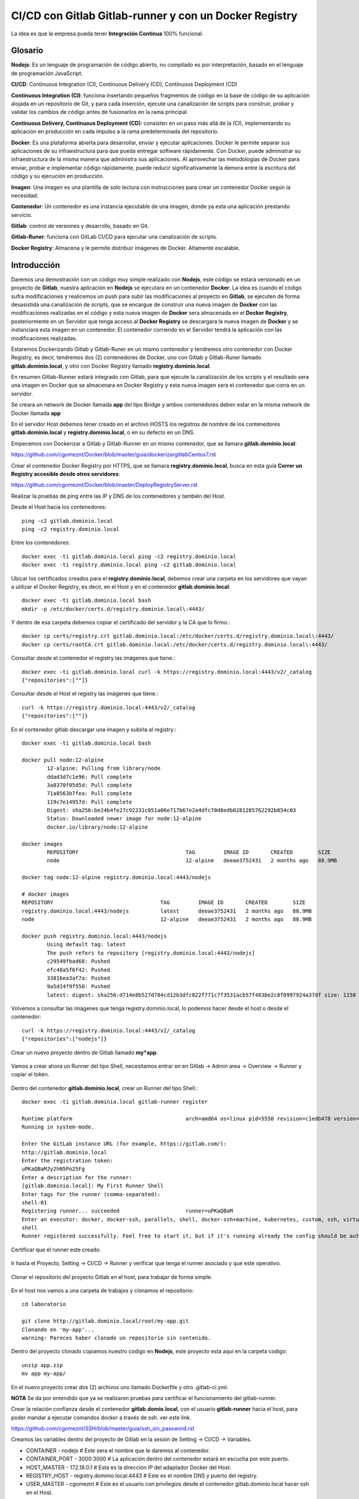 

CI/CD con Gitlab Gitlab-runner y con un Docker Registry
=============================================

La idea es que la empresa pueda tener **Integración Continua** 100% funcional. 

Glosario
++++++++

**Nodejs**: Es un lenguaje de programación de código abierto, no compilado es por interpretación, basado en el lenguaje de programación JavaScript.

**CI/CD**: Continuous Integration (CI), Continuous Delivery (CD), Continuous Deployment (CD)

**Continuous Integration (CI)**: funciona insertando pequeños fragmentos de código en la base de código de su aplicación alojada en un repositorio de Git, y para cada inserción, ejecute una canalización de scripts para construir, probar y validar los cambios de código antes de fusionarlos en la rama principal.

**Continuous Delivery, Continuous Deployment (CD)**: consisten en un paso más allá de la (CI), implementando su aplicación en producción en cada impulso a la rama predeterminada del repositorio.

**Docker**: Es una plataforma abierta para desarrollar, enviar y ejecutar aplicaciones. Docker le permite separar sus aplicaciones de su infraestructura para que pueda entregar software rápidamente. Con Docker, puede administrar su infraestructura de la misma manera que administra sus aplicaciones. Al aprovechar las metodologías de Docker para enviar, probar e implementar código rápidamente, puede reducir significativamente la demora entre la escritura del código y su ejecución en producción.

**Imagen**: Una imagen es una plantilla de solo lectura con instrucciones para crear un contenedor Docker según la necesidad.

**Contenedor**: Un contenedor es una instancia ejecutable de una imagen, donde ya esta una aplicación prestando servicio.

**Gitlab**: control de versiones y desarrollo, basado en Git.

**Gitlab-Runer**: funciona con GitLab CI/CD para ejecutar una canalización de scripts.

**Docker Registry**: Almacena y le permite distribuir imágenes de Docker. Altamente escalable.

Introducción
++++++++++++++

Daremos una demostración con un código muy simple realizado con **Nodejs**, este código se estará versionado en un proyecto de **Gitlab**, nuestra aplicación en **Nodejs** se ejecutara en un contenedor **Docker**. La idea es cuando el código sufra modificaciones y realicemos un push para subir las modificaciones al proyecto en **Gitlab**, se ejecuten de forma desasistida una canalización de scripts, que se encargue de construir una nueva imagen de **Docker** con las modificaciones realizadas en el código y esta nueva imagen de **Docker** sera almacenada en el **Docker Registry**, posteriormente en un Servidor que tenga acceso al **Docker Registry** se descargara la nueva imagen de **Docker** y se instanciara esta imagen en un contenedor. El contenedor corriendo en el Servidor tendrá la aplicación con las modificaciones realizadas.



Estaremos Dockerizando Gitlab y Gitlab-Runer en un mismo contenedor y tendremos otro contenedor con Docker Registry, es decir, tendremos dos (2) contenedores de Docker, uno con Gitlab y Gitlab-Runer llamado **gitlab.dominio.local**, y otro con Docker Registry llamado **registry.dominio.local**.

En resumen Gitlab-Runner estará integrado con Gitlab, para que ejecute la canalización de los scripts y el resultado sera una imagen en Docker que se almacenara en Docker Registry y esta nueva imagen sera el contenedor que corra en un servidor.

Se creara un network de Docker llamada **app** del tipo Bridge y ambos contenedores deben estar en la misma network de Docker llamada **app**

En el servidor Host debemos tener creado en el archivo HOSTS los registros de nombre de los contenedores **gitlab.dominio.local** y **registry.dominio.local**, o en su defecto en un DNS.

Empecemos con Dockerizar a Gitlab y Gitlab-Runner en un mismo contenedor, que se llamara **gitlab.dominio.local**:

https://github.com/cgomeznt/Docker/blob/master/guia/dockerizargitlabCentos7.rst


Crear el contenedor Docker Registry por HTTPS, que se llamara **registry.dominio.local**, busca en esta guía **Correr un Registry accesible desde otros servidores**:

https://github.com/cgomeznt/Docker/blob/master/DeployRegistryServer.rst

Realizar la pruebas de ping entre las IP y DNS de los contenedores y también del Host.

Desde el Host hacia los contenedores::

	ping -c2 gitlab.dominio.local
	ping -c2 registry.dominio.local

Entre los contenedores::

	docker exec -ti gitlab.dominio.local ping -c2 registry.dominio.local
	docker exec -ti registry.dominio.local ping -c2 gitlab.dominio.local

Ubicar los certificados creados para el **registry.dominio.local**, debemos crear una carpeta en los servidores que vayan a utilizar el Docker Registry, es decir, en el Host y en el contenedor **gitlab.dominio.local**::

	docker exec -ti gitlab.dominio.local bash
	mkdir -p /etc/docker/certs.d/registry.dominio.local\:4443/

Y dentro de esa carpeta debemos copiar el certificado del servidor y la CA que lo firmo.::

	docker cp certs/registry.crt gitlab.dominio.local:/etc/docker/certs.d/registry.dominio.local\:4443/
	docker cp certs/rootCA.crt gitlab.dominio.local:/etc/docker/certs.d/registry.dominio.local\:4443/

Consultar desde el contenedor el registry las imágenes que tiene.::

	docker exec -ti gitlab.dominio.local curl -k https://registry.dominio.local:4443/v2/_catalog
	{"repositories":[""]}

Consultar desde el Host el registry las imágenes que tiene.::

	curl -k https://registry.dominio.local:4443/v2/_catalog
	{"repositories":[""]}

En el contenedor gitlab descargar una imagen y subirla al registry.::

	docker exec -ti gitlab.dominio.local bash

	docker pull node:12-alpine 
		12-alpine: Pulling from library/node
		ddad3d7c1e96: Pull complete 
		3a8370f05d5d: Pull complete 
		71a8563b7fea: Pull complete 
		119c7e14957d: Pull complete 
		Digest: sha256:be24b4fe27c92231c051a06e717b67e2a4dfc70d8edb0281285762292b854c03
		Status: Downloaded newer image for node:12-alpine
		docker.io/library/node:12-alpine

	docker images
		REPOSITORY                                  TAG         IMAGE ID       CREATED        SIZE
		node                                        12-alpine   deeae3752431   2 months ago   88.9MB

	docker tag node:12-alpine registry.dominio.local:4443/nodejs

	# docker images
	REPOSITORY                                  TAG         IMAGE ID       CREATED        SIZE
	registry.dominio.local:4443/nodejs          latest      deeae3752431   2 months ago   88.9MB
	node                                        12-alpine   deeae3752431   2 months ago   88.9MB

	docker push registry.dominio.local:4443/nodejs
		Using default tag: latest
		The push refers to repository [registry.dominio.local:4443/nodejs]
		c29549fbad68: Pushed 
		efc48a5f6f42: Pushed 
		33816ea3af7a: Pushed 
		9a5d14f9f550: Pushed 
		latest: digest: sha256:d714e8b527d784cd12b3dfc022f771c7f3531acb57f483be2c8f0997924a37df size: 1158

Volvemos a consultar las imágenes que tenga registry.dominio.local, lo podemos hacer desde el host o desde el contenedor::

	curl -k https://registry.dominio.local:4443/v2/_catalog
	{"repositories":["nodejs"]}


Crear un nuevo proyecto dentro de Gitlab llamado **my*app**.

.. figure:: ../images/cicd/01.png

Vamos a crear ahora un Runner del tipo Shell, necesitamos entrar en en Gitlab -> Admin area -> Overview -> Runner y copiar el token.

.. figure:: ../images/cicd/02.png

Dentro del contenedor **gitlab.dominio.local**, crear un Runner del tipo Shell.::

	docker exec -ti gitlab.dominio.local gitlab-runner register

	Runtime platform                                    arch=amd64 os=linux pid=5550 revision=c1edb478 version=14.0.1
	Running in system-mode.                            
		                                           
	Enter the GitLab instance URL (for example, https://gitlab.com/):
	http://gitlab.dominio.local
	Enter the registration token:
	uPKaQBaMJy2hN5Po25Fg
	Enter a description for the runner:
	[gitlab.dominio.local]: My First Runner Shell
	Enter tags for the runner (comma-separated):
	shell-01
	Registering runner... succeeded                     runner=uPKaQBaM
	Enter an executor: docker, docker-ssh, parallels, shell, docker-ssh+machine, kubernetes, custom, ssh, virtualbox, docker+machine:
	shell
	Runner registered successfully. Feel free to start it, but if it's running already the config should be automatically reloaded! 


Certificar que el runner este creado.

.. figure:: ../images/cicd/03.png

Ir hasta el Proyecto, Setting -> CI/CD -> Runner y verificar que tenga el runner asociado y que este operativo.

.. figure:: ../images/cicd/04.png

Clonar el repositorio del proyecto Gitlab en el host, para trabajar de forma simple.

.. figure:: ../images/cicd/05.png

En el host nos vamos a una carpeta de trabajos y clonamos el repositorio::

	cd laboratorio

	git clone http://gitlab.dominio.local/root/my-app.git
	Clonando en 'my-app'...
	warning: Pareces haber clonado un repositorio sin contenido.

Dentro del proyecto clonado copiamos nuestro codigo en **Nodejs**, este proyecto esta aquí en la carpeta codigo::

	unzip app.zip
	mv app my-app/

En el nuevo proyecto crear dos (2) archivos uno llamado Dockerfile y otro .gitlab-ci.yml.

**NOTA** Se da por entendido que ya se realizaron pruebas para certificar el funcionamiento del gitlab-runner.

Crear la relación confianza desde el contenedor **gitlab.domio.local**, con el usuario **gitlab-runner** hacia el host, para poder mandar a ejecutar comandos docker a través de ssh. ver este link.

https://github.com/cgomeznt/SSH/blob/master/guia/ssh_sin_password.rst

Creamos las variables dentro del proyecto de Gitlab en la sesión de Setting -> CI/CD -> Variables.

* CONTAINER - nodejs	# Este sera el nombre que le daremos al contenedor.

* CONTAINER_PORT - 3000:3000	# La aplicación dentro del contenedor estará en escucha por este puerto.

* HOST_MASTER - 172.18.0.1	# Esta es la dirección IP del adaptador Docker del Host.

* REGISTRY_HOST - registry.dominio.local:4443	# Este es el nombre DNS y puerto del registry.

* USER_MASTER - cgomeznt	# Este es el usuario con privilegios desde el contenedor gitlab.dominio.local hacer ssh en el Host.


.. figure:: ../images/cicd/06.png

Crear el Dockerfile en la raíz del proyecto::

	vi Dockerfile

	# FROM node:12-alpine 
	FROM registry.dominio.local:4443/nodejs
	MAINTAINER Carlos Gomez G cgomeznt@gmail.com
	RUN apk add --no-cache python g++ make
	WORKDIR /app
	COPY app/. . 
	RUN yarn install --production
	CMD ["node", "src/index.js"]

Crear el .gitlab-ci-yml en la raíz del proyecto::

	stages:
	  - test
	  - deploy

	Test:
	  stage: test
	  tags:
	  - shell-01
	  script:
	    - echo "write your test here...!!!"
	    - echo $CONTAINER
	    - echo "$CI_COMMIT_SHORT_SHA - $REGISTRY_HOST/$CI_COMMIT_SHORT_SHA - $CI_COMMIT_SHORT_SHA"
	    - docker build -t $CI_COMMIT_SHORT_SHA .
	    - docker image tag $CI_COMMIT_SHORT_SHA $REGISTRY_HOST/$CI_COMMIT_SHORT_SHA
	    - docker push $REGISTRY_HOST/$CI_COMMIT_SHORT_SHA

	Deploy:
	  only:
	    refs:
	      - master
	  stage: deploy
	  tags:
	    - shell-01
	  script:
	    - touch /tmp/prueba.txt
	    - ssh $USER_MASTER@$MASTER_HOST -p 222 docker rm -f $CONTAINER
	    - ssh $USER_MASTER@$MASTER_HOST -p 222 docker run -dti --name $CONTAINER -p $CONTAINER_PORT $REGISTRY_HOST/$CI_COMMIT_SHORT_SHA
	  # except: ['master']  #Indica en las ramas en las que no se ejecutara esta actividad 
	  # except: ['develop'] #Indica en las ramas en las que no se ejecutara esta actividad 


Agregamos todos los cambios, hacemos el commit y el push::

	git add * && git commit -m "My Commit" && git push
	git add .gitlab-ci.yml && git commit -m "My Commit" && git push

Nos vamos al proyecto y en CI/CD veremos que se activo un pipeline gracias al Runner Shell.

Vemos como primero esta en **pending**

.. figure:: ../images/cicd/07.png

Vemos como pasa a **running**

.. figure:: ../images/cicd/08.png

Vemos dentro de **running**  todos los pipeline

.. figure:: ../images/cicd/09.png

Y este es el detalle que podemos ir viendo mientras se ejecuta el pipeline.

.. figure:: ../images/cicd/10.png

realizar las pruebas
modificar el codigo y hacer el push
se deben activar los pipeline de script 
se debe crear la imagen
se debe subir la imagen al registry
en el servidor remoto debe matar el contenedor actualmente corriendo
descargar la imagen
instanciar el contenedor


